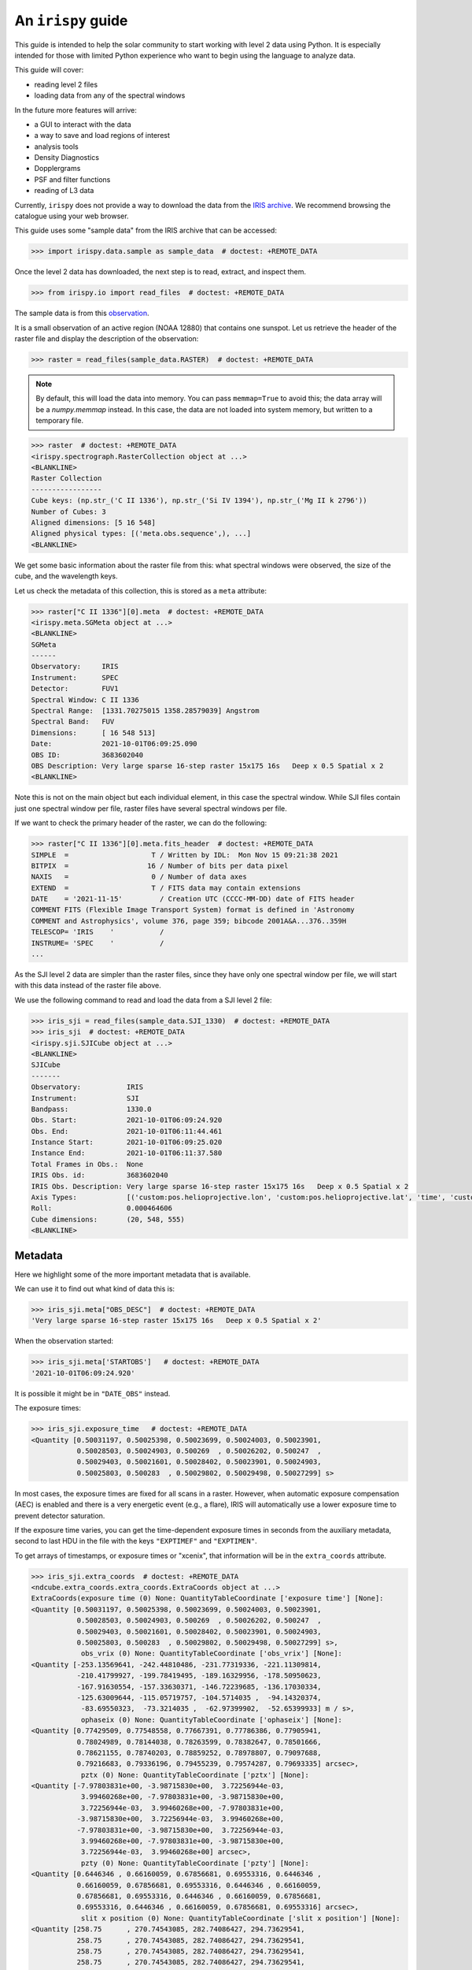 .. _guide:

*************************
An ``irispy`` guide
*************************

This guide is intended to help the solar community to start working with level 2 data using Python.
It is especially intended for those with limited Python experience who want to begin using the language to analyze data.

This guide will cover:

- reading level 2 files
- loading data from any of the spectral windows

In the future more features will arrive:

- a GUI to interact with the data
- a way to save and load regions of interest
- analysis tools
- Density Diagnostics
- Dopplergrams
- PSF and filter functions
- reading of L3 data

Currently, ``irispy`` does not provide a way to download the data from the `IRIS archive <https://iris.lmsal.com/data.html>`__.
We recommend browsing the catalogue using your web browser.

This guide uses some "sample data" from the IRIS archive that can be accessed:

.. code-block:: python

  >>> import irispy.data.sample as sample_data  # doctest: +REMOTE_DATA

Once the level 2 data has downloaded, the next step is to read, extract, and inspect them.

.. code-block:: python

  >>> from irispy.io import read_files  # doctest: +REMOTE_DATA

The sample data is from this `observation
<https://www.lmsal.com/hek/hcr?cmd=view-event&event-id=ivo%3A%2F%2Fsot.lmsal.com%2FVOEvent%23VOEvent_IRIS_20211001_060925_3683602040_2021-10-01T06%3A09%3A252021-10-01T06%3A09%3A25.xml>`__.

It is a small observation of an active region (NOAA 12880) that contains one sunspot.
Let us retrieve the header of the raster file and display the description of the observation:

.. code-block:: python

    >>> raster = read_files(sample_data.RASTER)  # doctest: +REMOTE_DATA

.. note::
    By default, this will load the data into memory.
    You can pass ``memmap=True`` to avoid this; the data array will be a `numpy.memmap` instead.
    In this case, the data are not loaded into system memory, but written to a temporary file.

.. code-block:: python

    >>> raster  # doctest: +REMOTE_DATA
    <irispy.spectrograph.RasterCollection object at ...>
    <BLANKLINE>
    Raster Collection
    -----------------
    Cube keys: (np.str_('C II 1336'), np.str_('Si IV 1394'), np.str_('Mg II k 2796'))
    Number of Cubes: 3
    Aligned dimensions: [5 16 548]
    Aligned physical types: [('meta.obs.sequence',), ...]
    <BLANKLINE>

We get some basic information about the raster file from this: what spectral windows were observed,
the size of the cube, and the wavelength keys.

Let us check the metadata of this collection, this is stored as a ``meta`` attribute:

.. code-block:: python

    >>> raster["C II 1336"][0].meta  # doctest: +REMOTE_DATA
    <irispy.meta.SGMeta object at ...>
    <BLANKLINE>
    SGMeta
    ------
    Observatory:     IRIS
    Instrument:      SPEC
    Detector:        FUV1
    Spectral Window: C II 1336
    Spectral Range:  [1331.70275015 1358.28579039] Angstrom
    Spectral Band:   FUV
    Dimensions:      [ 16 548 513]
    Date:            2021-10-01T06:09:25.090
    OBS ID:          3683602040
    OBS Description: Very large sparse 16-step raster 15x175 16s   Deep x 0.5 Spatial x 2
    <BLANKLINE>

Note this is not on the main object but each individual element, in this case the spectral window.
While SJI files contain just one spectral window per file, raster files have several spectral windows per file.

If we want to check the primary header of the raster, we can do the following:

.. code-block:: python

    >>> raster["C II 1336"][0].meta.fits_header  # doctest: +REMOTE_DATA
    SIMPLE  =                    T / Written by IDL:  Mon Nov 15 09:21:38 2021
    BITPIX  =                   16 / Number of bits per data pixel
    NAXIS   =                    0 / Number of data axes
    EXTEND  =                    T / FITS data may contain extensions
    DATE    = '2021-11-15'         / Creation UTC (CCCC-MM-DD) date of FITS header
    COMMENT FITS (Flexible Image Transport System) format is defined in 'Astronomy
    COMMENT and Astrophysics', volume 376, page 359; bibcode 2001A&A...376..359H
    TELESCOP= 'IRIS    '           /
    INSTRUME= 'SPEC    '           /
    ...

As the SJI level 2 data are simpler than the raster files, since they have only one spectral window per file, we will start with this data instead of the raster file above.

We use the following command to read and load the data from a SJI level 2 file:

.. code-block:: python

    >>> iris_sji = read_files(sample_data.SJI_1330)  # doctest: +REMOTE_DATA
    >>> iris_sji  # doctest: +REMOTE_DATA
    <irispy.sji.SJICube object at ...>
    <BLANKLINE>
    SJICube
    -------
    Observatory:           IRIS
    Instrument:            SJI
    Bandpass:              1330.0
    Obs. Start:            2021-10-01T06:09:24.920
    Obs. End:              2021-10-01T06:11:44.461
    Instance Start:        2021-10-01T06:09:25.020
    Instance End:          2021-10-01T06:11:37.580
    Total Frames in Obs.:  None
    IRIS Obs. id:          3683602040
    IRIS Obs. Description: Very large sparse 16-step raster 15x175 16s   Deep x 0.5 Spatial x 2
    Axis Types:            [('custom:pos.helioprojective.lon', 'custom:pos.helioprojective.lat', 'time', 'custom:CUSTOM', 'custom:CUSTOM', 'custom:CUSTOM', 'custom:CUSTOM', 'custom:CUSTOM', 'custom:CUSTOM', 'custom:CUSTOM', 'custom:CUSTOM', 'custom:CUSTOM'), ('custom:pos.helioprojective.lon', 'custom:pos.helioprojective.lat'), ('custom:pos.helioprojective.lon', 'custom:pos.helioprojective.lat')]
    Roll:                  0.000464606
    Cube dimensions:       (20, 548, 555)
    <BLANKLINE>

Metadata
========

Here we highlight some of the more important metadata that is available.

We can use it to find out what kind of data this is:

.. code-block:: python

    >>> iris_sji.meta["OBS_DESC"]  # doctest: +REMOTE_DATA
    'Very large sparse 16-step raster 15x175 16s   Deep x 0.5 Spatial x 2'

When the observation started:

.. code-block:: python

    >>> iris_sji.meta['STARTOBS']   # doctest: +REMOTE_DATA
    '2021-10-01T06:09:24.920'

It is possible it might be in ``"DATE_OBS"`` instead.

The exposure times:

.. code-block:: python

    >>> iris_sji.exposure_time   # doctest: +REMOTE_DATA
    <Quantity [0.50031197, 0.50025398, 0.50023699, 0.50024003, 0.50023901,
               0.50028503, 0.50024903, 0.500269  , 0.50026202, 0.500247  ,
               0.50029403, 0.50021601, 0.50028402, 0.50023901, 0.50024903,
               0.50025803, 0.500283  , 0.50029802, 0.50029498, 0.50027299] s>

In most cases, the exposure times are fixed for all scans in a raster.
However, when automatic exposure compensation (AEC) is enabled and there is a very energetic event (e.g., a flare), IRIS will automatically use a lower exposure time to prevent detector saturation.

If the exposure time varies, you can get the time-dependent exposure times in seconds from the auxiliary metadata, second to last HDU in the file with the keys ``"EXPTIMEF"`` and ``"EXPTIMEN"``.

To get arrays of timestamps, or exposure times or "xcenix", that information will be in the ``extra_coords`` attribute.

.. code-block:: python

    >>> iris_sji.extra_coords  # doctest: +REMOTE_DATA
    <ndcube.extra_coords.extra_coords.ExtraCoords object at ...>
    ExtraCoords(exposure time (0) None: QuantityTableCoordinate ['exposure time'] [None]:
    <Quantity [0.50031197, 0.50025398, 0.50023699, 0.50024003, 0.50023901,
               0.50028503, 0.50024903, 0.500269  , 0.50026202, 0.500247  ,
               0.50029403, 0.50021601, 0.50028402, 0.50023901, 0.50024903,
               0.50025803, 0.500283  , 0.50029802, 0.50029498, 0.50027299] s>,
                obs_vrix (0) None: QuantityTableCoordinate ['obs_vrix'] [None]:
    <Quantity [-253.13569641, -242.44810486, -231.77319336, -221.11309814,
               -210.41799927, -199.78419495, -189.16329956, -178.50950623,
               -167.91630554, -157.33630371, -146.72239685, -136.17030334,
               -125.63009644, -115.05719757, -104.5714035 ,  -94.14320374,
                -83.69550323,  -73.3214035 ,  -62.97399902,  -52.65399933] m / s>,
                ophaseix (0) None: QuantityTableCoordinate ['ophaseix'] [None]:
    <Quantity [0.77429509, 0.77548558, 0.77667391, 0.77786386, 0.77905941,
               0.78024989, 0.78144038, 0.78263599, 0.78382647, 0.78501666,
               0.78621155, 0.78740203, 0.78859252, 0.78978807, 0.79097688,
               0.79216683, 0.79336196, 0.79455239, 0.79574287, 0.79693335] arcsec>,
                pztx (0) None: QuantityTableCoordinate ['pztx'] [None]:
    <Quantity [-7.97803831e+00, -3.98715830e+00,  3.72256944e-03,
                3.99460268e+00, -7.97803831e+00, -3.98715830e+00,
                3.72256944e-03,  3.99460268e+00, -7.97803831e+00,
               -3.98715830e+00,  3.72256944e-03,  3.99460268e+00,
               -7.97803831e+00, -3.98715830e+00,  3.72256944e-03,
                3.99460268e+00, -7.97803831e+00, -3.98715830e+00,
                3.72256944e-03,  3.99460268e+00] arcsec>,
                pzty (0) None: QuantityTableCoordinate ['pzty'] [None]:
    <Quantity [0.6446346 , 0.66160059, 0.67856681, 0.69553316, 0.6446346 ,
               0.66160059, 0.67856681, 0.69553316, 0.6446346 , 0.66160059,
               0.67856681, 0.69553316, 0.6446346 , 0.66160059, 0.67856681,
               0.69553316, 0.6446346 , 0.66160059, 0.67856681, 0.69553316] arcsec>,
                slit x position (0) None: QuantityTableCoordinate ['slit x position'] [None]:
    <Quantity [258.75      , 270.74543085, 282.74086427, 294.73629541,
               258.75      , 270.74543085, 282.74086427, 294.73629541,
               258.75      , 270.74543085, 282.74086427, 294.73629541,
               258.75      , 270.74543085, 282.74086427, 294.73629541,
               258.75      , 270.74543085, 282.74086427, 294.73629541] arcsec>,
                slit y position (0) None: QuantityTableCoordinate ['slit y position'] [None]:
    <Quantity [254.75, 254.75, 254.75, 254.75, 254.75, 254.75, 254.75, 254.75,
               254.75, 254.75, 254.75, 254.75, 254.75, 254.75, 254.75, 254.75,
               254.75, 254.75, 254.75, 254.75] arcsec>,
                xcenix (0) None: QuantityTableCoordinate ['xcenix'] [None]:
    <Quantity [-321.64163621, -321.64154081, -321.64054553, -321.63951873,
               -321.5924215 , -321.59850309, -321.60135777, -321.56819773,
               -321.55565282, -321.55661478, -321.51550993, -321.5241685 ,
               -321.4984636 , -321.49132346, -321.47172876, -321.48122647,
               -321.46051587, -321.41851219, -321.42161527, -321.42543197] arcsec>,
                ycenix (0) None: QuantityTableCoordinate ['ycenix'] [None]:
    <Quantity [390.41458808, 390.43178122, 390.44696156, 390.46218927,
               390.40669468, 390.41598631, 390.42799954, 390.43424635,
               390.38567211, 390.39919174, 390.41787952, 390.43324879,
               390.40355692, 390.4319302 , 390.43515948, 390.44981385,
               390.41605352, 390.43774154, 390.45774336, 390.47763699] arcsec>)

Understanding a level 2 FITS file
=================================

The structure of the level 2 FITS data file is as follows:

Level 2 FITS files are multi-extension FITS files.
An "extension" refers to a part of the file containing self-consistent information, which may be a header or its corresponding data.
The first extension is called ``primary`` and its ``extension number`` is 0.

The extensions in a level 2 SJI FITS file has the following numbers:

   - ``0``: header and data corresponding to the spectral images observed by the SJI.
   - ``1``: header and auxiliary 31 values from each exposure taken by the SJI in the spectral band of the file.
     It is an array of float values with dimensions :math:`no. images \times 31`.
   - ``2``: header and extra data from each exposure taken by the SJI in the spectral band of the file.
     It is a record array containing 5 string fields for each exposure.
     The values of each field can be accessed as the key in a dictionary or as an attribute.
     See example in the last code block of this section.

A level 2 raster FITS file has the following extensions:

   -  ``0``: main header with the main information of the observation.
      This header has information about all the spectral windows contained in the file and other relevant and
      general information.
      This extension DOES NOT have spectral data associated with the file.
   -  ``1`` to ``N``: header and data for the N spectral windows contained in the file.
   -  ``N+1``: header and auxiliary 47 values from each exposure considered in the file.
      It is an array of float values with dimensions :math:`no. acquisitions \times 47`.
   -  ``N+2``: header and extra information data from each exposure considered in the file.
      It is a record array containing 9 string fields for each exposure. The values of
      each field can be accessed as the key in a dictionary or as an attribute.
      See example in the last code block of this section.

The function `astropy.io.fits.info` shows the information of the extensions contained in the level 2 file.
For a SJI file:

.. code-block:: python

   >>> from astropy.io import fits   # doctest: +REMOTE_DATA
   >>> fits.info(sample_data.SJI_1330)   # doctest: +REMOTE_DATA
    Filename: ...iris_l2_20211001_060925_3683602040_SJI_1330_t000.fits.gz
    No.    Name      Ver    Type      Cards   Dimensions   Format
      0  PRIMARY       1 PrimaryHDU     162   (555, 548, 20)   int16 (rescales to float32)
      1                1 ImageHDU        38   (31, 20)   float64
      2                1 TableHDU        33   20R x 5C   [A10, A10, A4, A66, A63]

and for the raster file:

.. code-block:: python

    >>> fits.info("iris_l2_20211001_060925_3683602040_raster_t000_r00000.fits") # doctest: +SKIP
    Filename: iris_l2_20211001_060925_3683602040_raster_t000_r00000.fits
    No.    Name      Ver    Type      Cards   Dimensions   Format
      0  PRIMARY       1 PrimaryHDU     215   ()
      1                1 ImageHDU        33   (513, 548, 16)   int16 (rescales to float32)
      2                1 ImageHDU        33   (512, 548, 16)   int16 (rescales to float32)
      3                1 ImageHDU        33   (1018, 548, 16)   int16 (rescales to float32)
      4                1 ImageHDU        54   (47, 16)   float64
      5                1 TableHDU        53   16R x 7C   [A10, A10, A4, A10, A4, A66, A66]

If you would like a bit more information, we have a similar function within ``irispy``:

.. code-block:: python

    >>> from irispy.io import fitsinfo  # doctest: +REMOTE_DATA
    >>> fitsinfo(sample_data.SJI_1330)  # doctest: +REMOTE_DATA
    Filename: ...iris_l2_20211001_060925_3683602040_SJI_1330_t000.fits.gz
    No.    Name      Ver    Type      Cards   Dimensions   Format
      0  PRIMARY       1 PrimaryHDU     162   (555, 548, 20)   int16 (rescales to float32)
      1                1 ImageHDU        38   (31, 20)   float64
      2                1 TableHDU        33   20R x 5C   [A10, A10, A4, A66, A63]
    INFO: Observation description: Very large sparse 16-step raster 15x175 16s   Deep x 0.5 Spatial x 2 [irispy.io.utils]
    INFO: Extension No. 1 stores data and header of SJI_1330:  [irispy.io.utils]
    INFO: 1310.00 - 1350.00 AA [irispy.io.utils]

.. code-block:: python

    >>> fitsinfo("iris_l2_20211001_060925_3683602040_raster_t000_r00000.fits") # doctest: +SKIP
    Filename: iris_l2_20211001_060925_3683602040_raster_t000_r00000.fits
    No.    Name      Ver    Type      Cards   Dimensions   Format
      0  PRIMARY       1 PrimaryHDU     215   ()
      1                1 ImageHDU        33   (513, 548, 16)   int16 (rescales to float32)
      2                1 ImageHDU        33   (512, 548, 16)   int16 (rescales to float32)
      3                1 ImageHDU        33   (1018, 548, 16)   int16 (rescales to float32)
      4                1 ImageHDU        54   (47, 16)   float64
      5                1 TableHDU        53   16R x 7C   [A10, A10, A4, A10, A4, A66, A66]
    Observation description:  Very large sparse 16-step raster 15x175 16s   Deep x 0.5 Spatial x 2

    Extension No. 1 stores data and header of C II 1336: 1331.70 - 1358.29 AA (FUV)
    Extension No. 2 stores data and header of Si IV 1394: 1380.73 - 1406.73 AA (FUV)
    Extension No. 3 stores data and header of Mg II k 2796: 2783.27 - 2835.06 AA (NUV)

If we now want to recover the main header of any file:

.. code-block:: python

    # The main header of a SJI file
    >>> fits.getheader(sample_data.SJI_1330)  # doctest: +REMOTE_DATA
    SIMPLE  =                    T / Written by IDL:  Mon Nov 15 09:26:15 2021
    BITPIX  =                   16 / Number of bits per data pixel
    NAXIS   =                    3 / Number of data axes
    NAXIS1  =                  555 /
    NAXIS2  =                  548 /
    NAXIS3  =                   20 /
    EXTEND  =                    T / FITS data may contain extensions
    DATE    = '2021-11-15'         / Creation UTC (CCCC-MM-DD) date of FITS header
    COMMENT FITS (Flexible Image Transport System) format is defined in 'Astronomy
    COMMENT and Astrophysics', volume 376, page 359; bibcode 2001A&A...376..359H
    TELESCOP= 'IRIS    '           /
    INSTRUME= 'SJI     '           /
    ...

    # The main header of a raster file
    >>> fits.getheader("iris_l2_20211001_060925_3683602040_raster_t000_r00000.fits") # doctest: +SKIP
    SIMPLE  =                    T / Written by IDL:  Mon Nov 15 09:21:38 2021
    BITPIX  =                   16 / Number of bits per data pixel
    NAXIS   =                    0 / Number of data axes
    EXTEND  =                    T / FITS data may contain extensions
    DATE    = '2021-11-15'         / Creation UTC (CCCC-MM-DD) date of FITS header
    COMMENT FITS (Flexible Image Transport System) format is defined in 'Astronomy
    COMMENT and Astrophysics', volume 376, page 359; bibcode 2001A&A...376..359H
    TELESCOP= 'IRIS    '           /
    INSTRUME= 'SPEC    '           /
    ...

    # The individual header corresponding to Si IV 1403 in the raster
    >>> fits.getheader("iris_l2_20211001_060925_3683602040_raster_t000_r00000.fits", 2) # doctest: +SKIP
    XTENSION= 'IMAGE   '           / IMAGE extension
    BITPIX  =                   16 / Number of bits per data pixel
    NAXIS   =                    3 / Number of data axes
    NAXIS1  =                  512 /
    NAXIS2  =                  548 /
    NAXIS3  =                   16 /
    PCOUNT  =                    0 / No Group Parameters
    GCOUNT  =                    1 / One Data Group
    ...

The same can be done with the data using `astropy.io.fits.getdata`.

As the number of spectral windows in a raster file may vary from one observation to another, a good way to access the last two extensions of the level 2 file is to use a negative index:

.. code-block:: python

    # The header corresponding to the extra information extension
    >>> fits.getheader("iris_l2_20211001_060925_3683602040_raster_t000_r00000.fits", -1) # doctest: +SKIP
    XTENSION= 'TABLE   '           / ASCII table extension
    BITPIX  =                    8 / 8 bit bytes
    NAXIS   =                    2 / 2-dimensional ASCII table
    NAXIS1  =                  296 / Number of positions along axis 1
    NAXIS2  =                   16 / Number of positions along axis 2
    PCOUNT  =                    0 / Size of special data area
    GCOUNT  =                    1 / one data group (required keyword)
    TFIELDS =                    7 / Number of fields in each row
    TBCOL1  =                    1 /
    TFORM1  = 'A10     '           /
    TTYPE1  = 'FRMID   '           /
    ...
    # The data for the extra information extension
    >>> data = fits.getdata("iris_l2_20211001_060925_3683602040_raster_t000_r00000.fits", -1) # doctest: +SKIP
    # The names of the records
    >>> data.dtype.names # doctest: +SKIP
    ('FRMID',
     'FUVFDBID',
     'FUVCRSID',
     'NUVFDBID',
     'NUVCRSID',
     'FUVfilename',
     'NUVfilename',
     'FUVtemp',
     'NUVtemp')

We can access the values of the variables stored in the data corresponding to the extra information extension as either an attribute or a key:

.. code-block:: python

    # An example is the record: "FUVfilename"
    >>> data_extra.FUVfilename # doctest: +SKIP
    chararray(['/irisa/data/level1/2021/10/01/H0600/iris20211001_06092534_fuv.fits',
              '/irisa/data/level1/2021/10/01/H0600/iris20211001_06092706_fuv.fits',
              ...
              '/irisa/data/level1/2021/10/01/H0600/iris20211001_06094981_fuv.fits',
              '/irisa/data/level1/2021/10/01/H0600/iris20211001_06095140_fuv.fits'],
              dtype='<U66')

`More information on the level 2 data can be found in ITN 26. <https://iris.lmsal.com/itn26/iris_level2.html>`__
